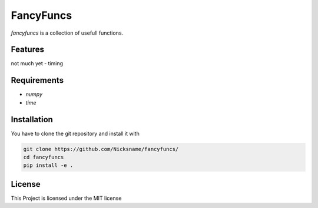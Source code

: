 FancyFuncs
==========

`fancyfuncs` is a collection of usefull functions.

Features
--------
not much yet
- timing

Requirements
------------
- `numpy`
- `time`

Installation
------------
You have to clone the git repository and install it with

.. code:: bash

    git clone https://github.com/Nicksname/fancyfuncs/
    cd fancyfuncs
    pip install -e .

License
-------
This Project is licensed under the MIT license
